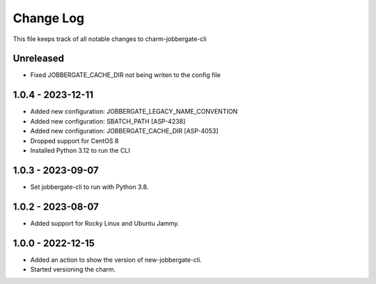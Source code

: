 ============
 Change Log
============

This file keeps track of all notable changes to charm-jobbergate-cli

Unreleased
----------
- Fixed JOBBERGATE_CACHE_DIR not being writen to the config file

1.0.4 - 2023-12-11
------------------
- Added new configuration: JOBBERGATE_LEGACY_NAME_CONVENTION
- Added new configuration: SBATCH_PATH [ASP-4238]
- Added new configuration: JOBBERGATE_CACHE_DIR [ASP-4053]
- Dropped support for CentOS 8
- Installed Python 3.12 to run the CLI

1.0.3 - 2023-09-07
------------------
- Set jobbergate-cli to run with Python 3.8.

1.0.2 - 2023-08-07
------------------
- Added support for Rocky Linux and Ubuntu Jammy.

1.0.0 - 2022-12-15
------------------
- Added an action to show the version of new-jobbergate-cli.
- Started versioning the charm.
